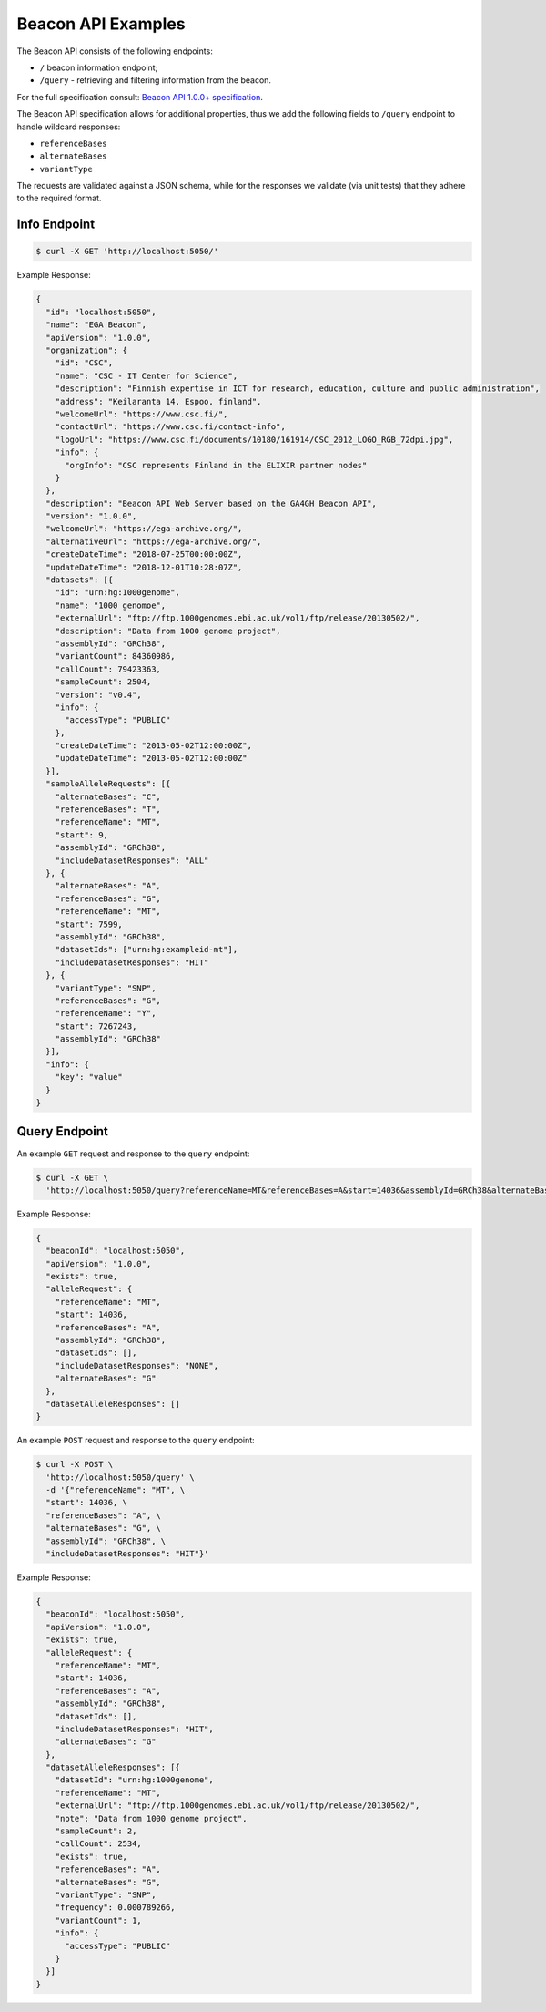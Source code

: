 Beacon API Examples
===================

The Beacon API consists of the following endpoints:

* ``/`` beacon information endpoint;
* ``/query`` - retrieving and filtering information from the beacon.

For the full specification consult: `Beacon API 1.0.0+ specification <https://github.com/ga4gh-beacon/specification>`_.

The Beacon API specification allows for additional properties, thus we add the following fields to
``/query`` endpoint to handle wildcard responses:

* ``referenceBases``
* ``alternateBases``
* ``variantType``

The requests are validated against a JSON schema, while for the responses we validate (via unit tests)
that they adhere to the required format.


Info Endpoint
-------------

.. code-block:: console

    $ curl -X GET 'http://localhost:5050/'

Example Response:

.. code-block:: javascript

    {
      "id": "localhost:5050",
      "name": "EGA Beacon",
      "apiVersion": "1.0.0",
      "organization": {
        "id": "CSC",
        "name": "CSC - IT Center for Science",
        "description": "Finnish expertise in ICT for research, education, culture and public administration",
        "address": "Keilaranta 14, Espoo, finland",
        "welcomeUrl": "https://www.csc.fi/",
        "contactUrl": "https://www.csc.fi/contact-info",
        "logoUrl": "https://www.csc.fi/documents/10180/161914/CSC_2012_LOGO_RGB_72dpi.jpg",
        "info": {
          "orgInfo": "CSC represents Finland in the ELIXIR partner nodes"
        }
      },
      "description": "Beacon API Web Server based on the GA4GH Beacon API",
      "version": "1.0.0",
      "welcomeUrl": "https://ega-archive.org/",
      "alternativeUrl": "https://ega-archive.org/",
      "createDateTime": "2018-07-25T00:00:00Z",
      "updateDateTime": "2018-12-01T10:28:07Z",
      "datasets": [{
        "id": "urn:hg:1000genome",
        "name": "1000 genomoe",
        "externalUrl": "ftp://ftp.1000genomes.ebi.ac.uk/vol1/ftp/release/20130502/",
        "description": "Data from 1000 genome project",
        "assemblyId": "GRCh38",
        "variantCount": 84360986,
        "callCount": 79423363,
        "sampleCount": 2504,
        "version": "v0.4",
        "info": {
          "accessType": "PUBLIC"
        },
        "createDateTime": "2013-05-02T12:00:00Z",
        "updateDateTime": "2013-05-02T12:00:00Z"
      }],
      "sampleAlleleRequests": [{
        "alternateBases": "C",
        "referenceBases": "T",
        "referenceName": "MT",
        "start": 9,
        "assemblyId": "GRCh38",
        "includeDatasetResponses": "ALL"
      }, {
        "alternateBases": "A",
        "referenceBases": "G",
        "referenceName": "MT",
        "start": 7599,
        "assemblyId": "GRCh38",
        "datasetIds": ["urn:hg:exampleid-mt"],
        "includeDatasetResponses": "HIT"
      }, {
        "variantType": "SNP",
        "referenceBases": "G",
        "referenceName": "Y",
        "start": 7267243,
        "assemblyId": "GRCh38"
      }],
      "info": {
        "key": "value"
      }
    }

Query Endpoint
--------------

An example ``GET`` request and response to the ``query`` endpoint:

.. code-block:: console

    $ curl -X GET \
      'http://localhost:5050/query?referenceName=MT&referenceBases=A&start=14036&assemblyId=GRCh38&alternateBases=G'

Example Response:

.. code-block:: javascript

    {
      "beaconId": "localhost:5050",
      "apiVersion": "1.0.0",
      "exists": true,
      "alleleRequest": {
        "referenceName": "MT",
        "start": 14036,
        "referenceBases": "A",
        "assemblyId": "GRCh38",
        "datasetIds": [],
        "includeDatasetResponses": "NONE",
        "alternateBases": "G"
      },
      "datasetAlleleResponses": []
    }


An example ``POST`` request and response to the ``query`` endpoint:

.. code-block:: console

    $ curl -X POST \
      'http://localhost:5050/query' \
      -d '{"referenceName": "MT", \
      "start": 14036, \
      "referenceBases": "A", \
      "alternateBases": "G", \
      "assemblyId": "GRCh38", \
      "includeDatasetResponses": "HIT"}'

Example Response:

.. code-block:: javascript

    {
      "beaconId": "localhost:5050",
      "apiVersion": "1.0.0",
      "exists": true,
      "alleleRequest": {
        "referenceName": "MT",
        "start": 14036,
        "referenceBases": "A",
        "assemblyId": "GRCh38",
        "datasetIds": [],
        "includeDatasetResponses": "HIT",
        "alternateBases": "G"
      },
      "datasetAlleleResponses": [{
        "datasetId": "urn:hg:1000genome",
        "referenceName": "MT",
        "externalUrl": "ftp://ftp.1000genomes.ebi.ac.uk/vol1/ftp/release/20130502/",
        "note": "Data from 1000 genome project",
        "sampleCount": 2,
        "callCount": 2534,
        "exists": true,
        "referenceBases": "A",
        "alternateBases": "G",
        "variantType": "SNP",
        "frequency": 0.000789266,
        "variantCount": 1,
        "info": {
          "accessType": "PUBLIC"
        }
      }]
    }
